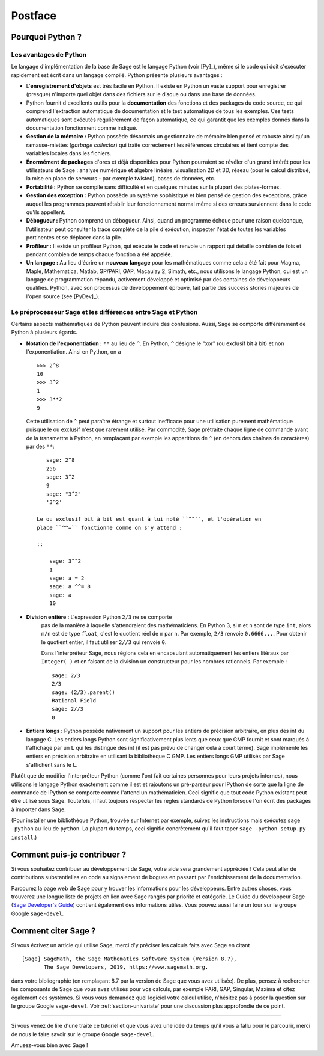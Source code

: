 ********
Postface
********

Pourquoi Python ?
=================

Les avantages de Python
-----------------------

Le langage d'implémentation de la base de Sage est le langage Python (voir
[Py]_), même si le code qui doit s'exécuter rapidement est écrit
dans un langage compilé. Python présente plusieurs avantages :

-  L'**enregistrement d'objets** est très facile en Python. Il existe en
   Python un vaste support pour enregistrer (presque) n'importe quel
   objet dans des fichiers sur le disque ou dans une base de données.

-  Python fournit d'excellents outils pour la  **documentation** des
   fonctions et des packages du code source, ce qui comprend
   l'extraction automatique de documentation et le test
   automatique de tous les exemples. Ces tests automatiques sont
   exécutés régulièrement de façon automatique, ce qui garantit que
   les exemples donnés dans la documentation fonctionnent comme
   indiqué.

-  **Gestion de la mémoire :** Python possède désormais un gestionnaire
   de mémoire bien pensé et robuste ainsi qu'un ramasse-miettes (*garbage
   collector*) qui traite correctement les références circulaires et
   tient compte des variables locales dans les fichiers.

-  **Énormément de packages** d'ores et déjà disponibles pour Python
   pourraient se révéler d'un grand intérêt pour les utilisateurs de
   Sage : analyse numérique et algèbre linéaire, visualisation 2D et 3D,
   réseau (pour le calcul distribué, la mise en place de serveurs - par
   exemple twisted), bases de données, etc.

-  **Portabilité :** Python se compile sans difficulté et en quelques
   minutes sur la plupart des plates-formes.

-  **Gestion des exception :** Python possède un système sophistiqué et
   bien pensé de gestion des exceptions, grâce auquel les programmes
   peuvent rétablir leur fonctionnement normal même si des erreurs
   surviennent dans le code qu'ils appellent.

-  **Débogueur :** Python comprend un débogueur. Ainsi, quand un
   programme échoue pour une raison quelconque, l'utilisateur peut
   consulter la trace complète de la pile d'exécution, inspecter l'état de
   toutes les variables pertinentes et se déplacer dans la pile.

-  **Profileur :** Il existe un profileur Python, qui exécute le code et
   renvoie un rapport qui détaille combien de fois et pendant combien de
   temps chaque fonction a été appelée.

-  **Un langage :** Au lieu d'écrire un **nouveau langage** pour les
   mathématiques comme cela a été fait pour Magma, Maple, Mathematica,
   Matlab, GP/PARI, GAP, Macaulay 2, Simath, etc., nous utilisons le
   langage Python, qui est un langage de programmation répandu,
   activement développé et optimisé par des centaines de développeurs
   qualifiés. Python, avec son processus de développement
   éprouvé, fait partie des success stories majeures de
   l'open source (see [PyDev]_).


.. _section-mathannoy:

Le préprocesseur Sage et les différences entre Sage et Python
-------------------------------------------------------------

Certains aspects mathématiques de Python peuvent induire des confusions.
Aussi, Sage se comporte différemment de Python à plusieurs égards.


-  **Notation de l'exponentiation :** ``**`` au lieu de ``^``. En Python,
   ``^`` désigne le "xor" (ou exclusif bit à bit) et non
   l'exponentiation. Ainsi en Python, on a

   ::

       >>> 2^8
       10
       >>> 3^2
       1
       >>> 3**2
       9

   Cette utilisation de ``^`` peut paraître étrange et surtout
   inefficace pour une utilisation purement mathématique puisque le ou
   exclusif n'est que rarement utilisé. Par commodité, Sage prétraite
   chaque ligne de commande avant de la transmettre
   à Python, en remplaçant par exemple les apparitions de ``^``
   (en dehors des chaînes de caractères) par des ``**``:

   ::

       sage: 2^8
       256
       sage: 3^2
       9
       sage: "3^2"
       '3^2'

    Le ou exclusif bit à bit est quant à lui noté ``^^``, et l'opération en
    place ``^^=`` fonctionne comme on s'y attend :

    ::

        sage: 3^^2
        1
        sage: a = 2
        sage: a ^^= 8
        sage: a
        10

- **Division entière :** L'expression Python ``2/3`` ne se comporte
   pas de la manière à laquelle s'attendraient des mathématiciens. En
   Python 3, si ``m`` et ``n`` sont de type ``int``, alors ``m/n`` est
   de type ``float``, c'est le quotient réel de ``m`` par ``n``. Par
   exemple, ``2/3`` renvoie ``0.6666...``. Pour obtenir le quotient
   entier, il faut utiliser ``2//3`` qui renvoie ``0``.

   Dans l'interpréteur Sage, nous réglons cela en encapsulant
   automatiquement les entiers litéraux par ``Integer( )`` et en faisant
   de la division un constructeur pour les nombres rationnels. Par
   exemple :

   ::

       sage: 2/3
       2/3
       sage: (2/3).parent()
       Rational Field
       sage: 2//3
       0

-  **Entiers longs :** Python possède nativement un support pour les entiers de
   précision arbitraire, en plus des int du langage C. Les entiers longs
   Python sont significativement plus lents que ceux que GMP fournit et
   sont marqués à l'affichage par un ``L`` qui les distingue des int (il
   est pas prévu de changer cela à court terme). Sage implémente les
   entiers en précision arbitraire en utilisant la bibliothèque C GMP.
   Les entiers longs GMP utilisés par Sage s'affichent sans le ``L``.

Plutôt que de modifier l'interpréteur Python (comme l'ont fait certaines
personnes pour leurs projets internes), nous utilisons le langage Python
exactement comme il est et rajoutons un pré-parseur pour IPython de sorte
que la ligne de commande de IPython se comporte comme l'attend un
mathématicien. Ceci signifie que tout code Python existant peut être
utilisé sous Sage. Toutefois, il faut toujours respecter les règles
standards de Python lorsque l'on écrit des packages à importer dans
Sage.

(Pour installer une bibliothèque Python, trouvée sur Internet par
exemple, suivez les instructions mais exécutez  ``sage -python`` au lieu
de ``python``.  La plupart du temps, ceci signifie concrètement qu'il
faut taper ``sage -python setup.py install``.)

Comment puis-je contribuer ?
============================

Si vous souhaitez contribuer au développement de Sage, votre aide sera grandement
appréciée ! Cela peut aller de contributions substantielles en code au
signalement de bogues en passant par l'enrichissement de la documentation.

Parcourez la page web de Sage pour y trouver les informations pour les
développeurs. Entre autres choses, vous trouverez une longue liste de
projets en lien avec Sage rangés par priorité et catégorie. Le Guide du
développeur Sage (`Sage Developer's Guide
<http://passagemath.org/docs/latest/html/en/developer/>`_) contient également des
informations utiles. Vous pouvez aussi faire un tour sur le groupe
Google ``sage-devel``.

Comment citer Sage ?
====================

Si vous écrivez un article qui utilise Sage, merci d'y préciser les
calculs faits avec Sage en citant

::

    [Sage] SageMath, the Sage Mathematics Software System (Version 8.7),
           The Sage Developers, 2019, https://www.sagemath.org.

dans votre bibliographie (en remplaçant 8.7 par la version de Sage que
vous avez utilisée). De plus, pensez à rechercher les composants de Sage
que vous avez utilisés pour vos calculs, par exemple PARI, GAP, Singular,
Maxima et citez également ces systèmes. Si vous vous demandez quel
logiciel votre calcul utilise, n'hésitez pas à poser la question sur le
groupe Google ``sage-devel``. Voir :ref:`section-univariate` pour une
discussion plus approfondie de ce point.

------------

Si vous venez de lire d'une traite ce tutoriel et que vous avez une idée du temps qu'il vous a fallu pour le parcourir, merci de nous le faire savoir sur le groupe Google ``sage-devel``.

Amusez-vous bien avec Sage !
